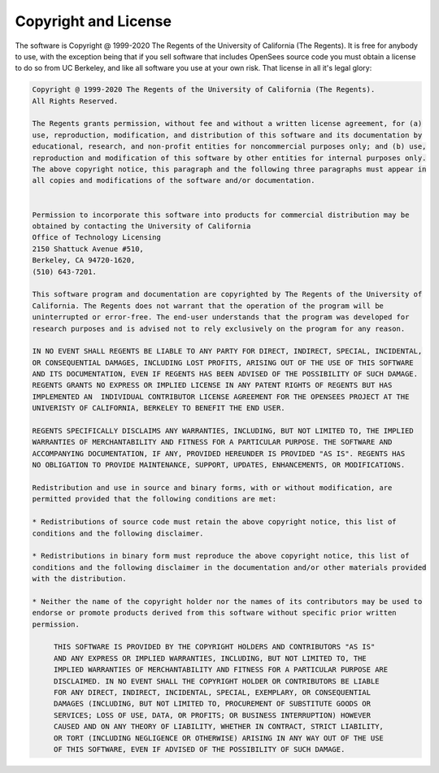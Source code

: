 
.. _license:

*********************
Copyright and License
*********************

The software is Copyright @ 1999-2020 The Regents of the University of California (The Regents). It is free for anybody to use, with the exception being that if you sell software that includes OpenSees source code you must obtain a license to do so from UC Berkeley, and like all software you use at your own risk. That license in all it's legal glory:

.. code-block:: none 

   Copyright @ 1999-2020 The Regents of the University of California (The Regents). 
   All Rights Reserved.

   The Regents grants permission, without fee and without a written license agreement, for (a) 
   use, reproduction, modification, and distribution of this software and its documentation by 
   educational, research, and non-profit entities for noncommercial purposes only; and (b) use, 
   reproduction and modification of this software by other entities for internal purposes only. 
   The above copyright notice, this paragraph and the following three paragraphs must appear in 
   all copies and modifications of the software and/or documentation.


   Permission to incorporate this software into products for commercial distribution may be 
   obtained by contacting the University of California 
   Office of Technology Licensing 
   2150 Shattuck Avenue #510, 
   Berkeley, CA 94720-1620, 
   (510) 643-7201.

   This software program and documentation are copyrighted by The Regents of the University of 
   California. The Regents does not warrant that the operation of the program will be 
   uninterrupted or error-free. The end-user understands that the program was developed for 
   research purposes and is advised not to rely exclusively on the program for any reason.

   IN NO EVENT SHALL REGENTS BE LIABLE TO ANY PARTY FOR DIRECT, INDIRECT, SPECIAL, INCIDENTAL, 
   OR CONSEQUENTIAL DAMAGES, INCLUDING LOST PROFITS, ARISING OUT OF THE USE OF THIS SOFTWARE 
   AND ITS DOCUMENTATION, EVEN IF REGENTS HAS BEEN ADVISED OF THE POSSIBILITY OF SUCH DAMAGE.  
   REGENTS GRANTS NO EXPRESS OR IMPLIED LICENSE IN ANY PATENT RIGHTS OF REGENTS BUT HAS 
   IMPLEMENTED AN  INDIVIDUAL CONTRIBUTOR LICENSE AGREEMENT FOR THE OPENSEES PROJECT AT THE 
   UNIVERISTY OF CALIFORNIA, BERKELEY TO BENEFIT THE END USER.

   REGENTS SPECIFICALLY DISCLAIMS ANY WARRANTIES, INCLUDING, BUT NOT LIMITED TO, THE IMPLIED 
   WARRANTIES OF MERCHANTABILITY AND FITNESS FOR A PARTICULAR PURPOSE. THE SOFTWARE AND 
   ACCOMPANYING DOCUMENTATION, IF ANY, PROVIDED HEREUNDER IS PROVIDED "AS IS". REGENTS HAS 
   NO OBLIGATION TO PROVIDE MAINTENANCE, SUPPORT, UPDATES, ENHANCEMENTS, OR MODIFICATIONS.
   
   Redistribution and use in source and binary forms, with or without modification, are 
   permitted provided that the following conditions are met:

   * Redistributions of source code must retain the above copyright notice, this list of 
   conditions and the following disclaimer.

   * Redistributions in binary form must reproduce the above copyright notice, this list of 
   conditions and the following disclaimer in the documentation and/or other materials provided 
   with the distribution.

   * Neither the name of the copyright holder nor the names of its contributors may be used to 
   endorse or promote products derived from this software without specific prior written 
   permission.

	THIS SOFTWARE IS PROVIDED BY THE COPYRIGHT HOLDERS AND CONTRIBUTORS "AS IS"
	AND ANY EXPRESS OR IMPLIED WARRANTIES, INCLUDING, BUT NOT LIMITED TO, THE
	IMPLIED WARRANTIES OF MERCHANTABILITY AND FITNESS FOR A PARTICULAR PURPOSE ARE
	DISCLAIMED. IN NO EVENT SHALL THE COPYRIGHT HOLDER OR CONTRIBUTORS BE LIABLE
	FOR ANY DIRECT, INDIRECT, INCIDENTAL, SPECIAL, EXEMPLARY, OR CONSEQUENTIAL
	DAMAGES (INCLUDING, BUT NOT LIMITED TO, PROCUREMENT OF SUBSTITUTE GOODS OR
	SERVICES; LOSS OF USE, DATA, OR PROFITS; OR BUSINESS INTERRUPTION) HOWEVER
	CAUSED AND ON ANY THEORY OF LIABILITY, WHETHER IN CONTRACT, STRICT LIABILITY,
	OR TORT (INCLUDING NEGLIGENCE OR OTHERWISE) ARISING IN ANY WAY OUT OF THE USE
	OF THIS SOFTWARE, EVEN IF ADVISED OF THE POSSIBILITY OF SUCH DAMAGE.

